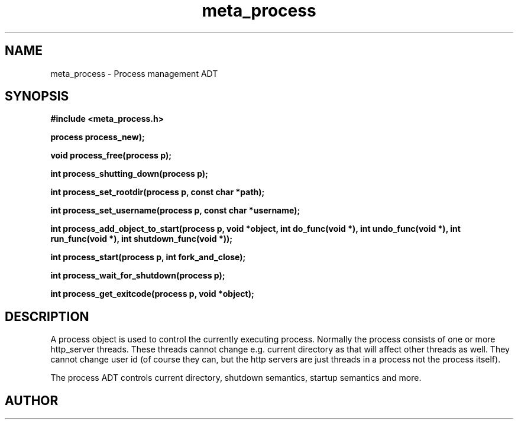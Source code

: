 .TH meta_process 3 2016-01-30 "" "The Meta C Library"
.SH NAME
meta_process \- Process management ADT
.SH SYNOPSIS
.B #include <meta_process.h>
.sp
.BI "process process_new);

.BI "void process_free(process p);

.BI "int process_shutting_down(process p);

.BI "int process_set_rootdir(process p, const char *path);

.BI "int process_set_username(process p, const char *username);

.BI "int process_add_object_to_start(process p, void *object, int do_func(void *), int undo_func(void *), int run_func(void *), int shutdown_func(void *));

.BI "int process_start(process p, int fork_and_close);

.BI "int process_wait_for_shutdown(process p);

.BI "int process_get_exitcode(process p, void *object);

.SH DESCRIPTION
A process object is used to control the currently executing process.
Normally the process consists of one or more http_server threads.
These threads cannot change e.g. current directory as that will 
affect other threads as well. They cannot change user id
(of course they can, but the http servers are just threads 
in a process not the process itself).
.PP
The process ADT controls current directory, shutdown semantics,
startup semantics and more. 
.SH AUTHOR
.An B. Augestad, bjorn.augestad@gmail.com
